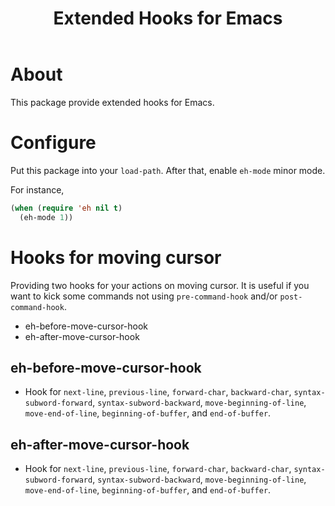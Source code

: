 #+title: Extended Hooks for Emacs

* About

This package provide extended hooks for Emacs.

* Configure

Put this package into your ~load-path~. After that, enable =eh-mode= minor mode.

For instance,

#+begin_src emacs-lisp
(when (require 'eh nil t)
  (eh-mode 1))
#+end_src

* Hooks for moving cursor

Providing two hooks for your actions on moving cursor. It is useful if you want to kick some commands not using =pre-command-hook= and/or =post-command-hook=.

 - eh-before-move-cursor-hook
 - eh-after-move-cursor-hook

** eh-before-move-cursor-hook

 - Hook for =next-line=, =previous-line=, =forward-char=, =backward-char=, =syntax-subword-forward=, =syntax-subword-backward=, =move-beginning-of-line=, =move-end-of-line=, =beginning-of-buffer=, and =end-of-buffer=.

** eh-after-move-cursor-hook

 - Hook for =next-line=, =previous-line=, =forward-char=, =backward-char=, =syntax-subword-forward=, =syntax-subword-backward=, =move-beginning-of-line=, =move-end-of-line=, =beginning-of-buffer=, and =end-of-buffer=.
